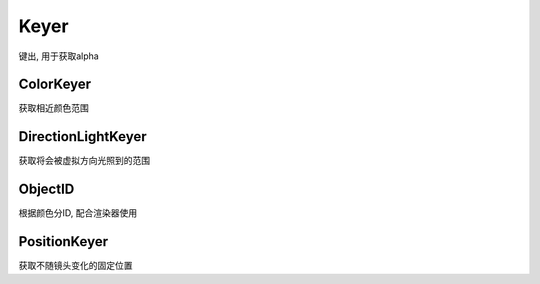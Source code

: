 Keyer
=====
键出, 用于获取alpha

ColorKeyer
----------
获取相近颜色范围

DirectionLightKeyer
-------------------
获取将会被虚拟方向光照到的范围

ObjectID
--------
根据颜色分ID, 配合渲染器使用

PositionKeyer
-------------
获取不随镜头变化的固定位置